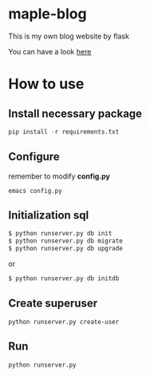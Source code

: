 * maple-blog
  [[license][https://img.shields.io/badge/license-GPL3.0-blue.svg]]
  [[https://www.python.org/download/releases/3.0/][https://img.shields.io/badge/python-3.5-green.svg]]

  This is my own blog website by flask  

  You can have a look [[https://honmaple.com][here]]

* How to use
  
** Install necessary package
   #+BEGIN_SRC python
   pip install -r requirements.txt
   #+END_SRC

** Configure
   remember to modify *config.py*
   #+BEGIN_EXAMPLE
     emacs config.py
   #+END_EXAMPLE
** Initialization sql
   #+BEGIN_SRC bash
   $ python runserver.py db init
   $ python runserver.py db migrate
   $ python runserver.py db upgrade
   #+END_SRC
   or 
   #+BEGIN_SRC bash
   $ python runserver.py db initdb
   #+END_SRC

** Create superuser
   #+BEGIN_SRC shell
    python runserver.py create-user
   #+END_SRC
** Run 
   #+BEGIN_SRC shell
    python runserver.py
   #+END_SRC



   
